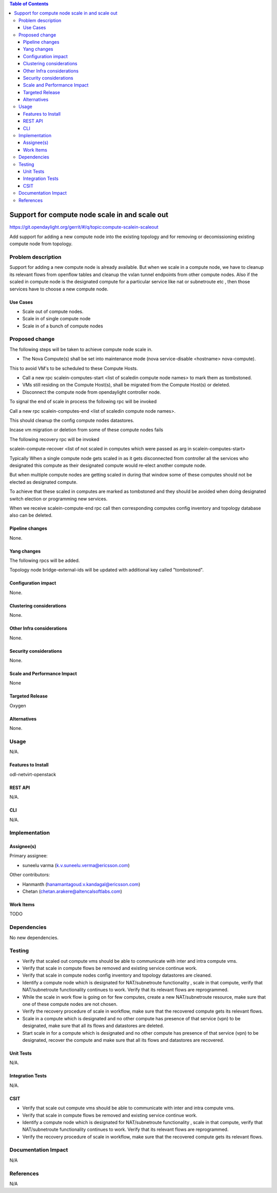 .. contents:: Table of Contents
   :depth: 3

===============================================
Support for compute node scale in and scale out
===============================================

https://git.opendaylight.org/gerrit/#/q/topic:compute-scalein-scaleout

Add support for adding a new compute node into the existing topology
and for removing or decomissioning existing compute node from topology.

Problem description
===================
Support for adding a new compute node is already available.
But when we scale in a compute node, we have to cleanup its relevant flows
from openflow tables and cleanup the vxlan tunnel endpoints from other compute nodes.
Also if the scaled in compute node is the designated compute for a particular service
like nat or subnetroute etc , then those services have to choose a new compute node.

Use Cases
---------
* Scale out of compute nodes.
* Scale in of single compute node
* Scale in of a bunch of compute nodes


Proposed change
===============

The following steps will be taken to achieve compute node scale in.

* The Nova Compute(s) shall be set into maintenance mode (nova service-disable <hostname> nova-compute).

This to avoid VM's to be scheduled to these Compute Hosts.

* Call a new rpc scalein-computes-start <list of scaledin compute node names> to mark them as tombstoned.

* VMs still residing on the Compute Host(s), shall be migrated from the Compute Host(s) or deleted.

* Disconnect the compute node from opendaylight controller node.

To signal the end of scale in process the following rpc will be invoked

Call a new rpc scalein-computes-end <list of scaledin compute node names>.

This should cleanup the config compute nodes datastores.

Incase vm migration or deletion from some of these compute nodes fails

The following recovery rpc will be invoked

scalein-compute-recover <list of not scaled in computes which were passed as arg in scalein-computes-start>

Typically When a single compute node gets scaled in as it gets disconnected from controller
all the services who designated this compute as their designated compute would re-elect another
compute node.

But when multiple compute nodes are getting scaled in during that window some of these computes
should not be elected as designated compute.

To achieve that these scaled in computes are marked as tombstoned and they should be avoided when
doing designated switch election or programming new services.

When we receive scalein-compute-end rpc call then corresponding computes config inventory and topology
database also can be deleted.

Pipeline changes
----------------

None.

Yang changes
------------

The following rpcs will be added.

.. code-block:: none
   :caption: scalein-api.yang

        rpc scalein-computes-start {
            description "To trigger start of scale in the given dpns";
            input {
                leaf-list scalein-node-ids {
                    type string;
                }
            }
        }

        rpc scalein-computes-end {
            description "To end the scale in of the given dpns";
            input {
                leaf-list scalein-node-ids {
                    type string;
                }
            }
        }

        rpc scalein-computes-recover {
            description "To recover the dpns which are marked for scale in";
            input {
                leaf-list recover-node-ids {
                    type string;
                }
            }
        }


Topology node bridge-external-ids will be updated with additional key called "tombstoned".


Configuration impact
---------------------
None.

Clustering considerations
-------------------------
None.

Other Infra considerations
--------------------------
None.

Security considerations
-----------------------
None.

Scale and Performance Impact
----------------------------
None

Targeted Release
-----------------
Oxygen

Alternatives
------------
None.

Usage
=====
N/A.

Features to Install
-------------------
odl-netvirt-openstack

REST API
--------
N/A.

CLI
---
N/A.

Implementation
==============

Assignee(s)
-----------
Primary assignee:

* suneelu varma (k.v.suneelu.verma@ericsson.com)

Other contributors:

* Hanmanth (hanamantagoud.v.kandagal@ericsson.com)
* Chetan (chetan.arakere@altencalsoftlabs.com)

Work Items
----------
TODO

Dependencies
============
No new dependencies.

Testing
=======
* Verify that scaled out compute vms should be able to communicate with inter and intra compute vms.
* Verify that scale in compute flows be removed and existing service continue work.
* Verify that scale in compute nodes config inventory and topology datastores are cleaned.
* Identify a compute node which is designated for NAT/subnetroute functionality , scale in that compute,
  verify that NAT/subnetroute functionality continues to work. Verify that its relevant flows are reprogrammed.
* While the scale in work flow is going on for few computes, create a new NAT/subnetroute resource,
  make sure that one of these compute nodes are not chosen.
* Verify the recovery procedure of scale in workflow, make sure that the recovered compute gets
  its relevant flows.
* Scale in a compute which is designated and no other compute has presence of that service (vpn)
  to be designated, make sure that all its flows and datastores are deleted.
* Start scale in for a compute which is designated and no other compute has presence of that service (vpn)
  to be designated, recover the compute and make sure that all its flows and datastores are recovered.

Unit Tests
----------
N/A.

Integration Tests
-----------------
N/A.

CSIT
----
* Verify that scale out compute vms should be able to communicate with inter and intra compute vms.
* Verify that scale in compute flows be removed and existing service continue work.
* Identify a compute node which is designated for NAT/subnetroute functionality , scale in that compute,
  verify that NAT/subnetroute functionality continues to work. Verify that its relevant flows are reprogrammed.
* Verify the recovery procedure of scale in workflow, make sure that the recovered compute gets
  its relevant flows.

Documentation Impact
====================
N/A

References
==========
N/A
